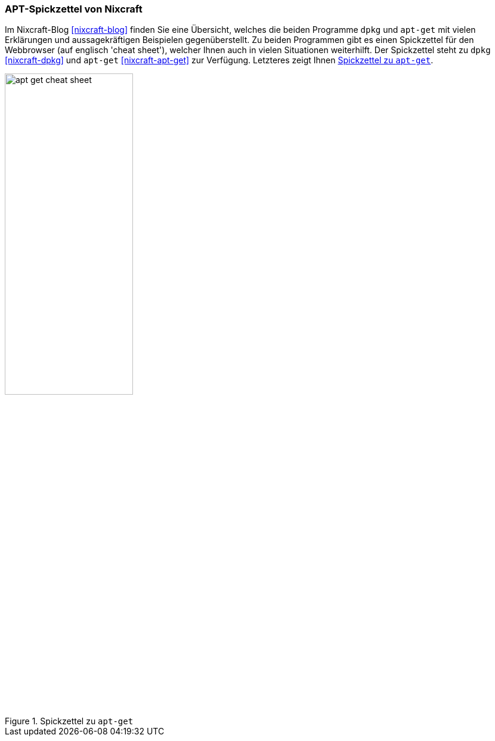 // Datei: ./werkzeuge/dokumentation/nixcraft-apt-cheatsheet.adoc

// Baustelle: Fertig

[[apt-spickzettel-von-nixcraft]]

=== APT-Spickzettel von Nixcraft ===

// Stichworte für den Index
(((Dokumentation, apt-get)))
(((Dokumentation, dpkg)))
(((Dokumentation, online)))
Im Nixcraft-Blog <<nixcraft-blog>> finden Sie eine Übersicht, welches
die beiden Programme `dpkg` und `apt-get` mit vielen Erklärungen und
aussagekräftigen Beispielen gegenüberstellt. Zu beiden Programmen gibt
es einen Spickzettel für den Webbrowser (auf englisch 'cheat sheet'),
welcher Ihnen auch in vielen Situationen weiterhilft. Der Spickzettel
steht zu `dpkg` <<nixcraft-dpkg>> und `apt-get` <<nixcraft-apt-get>> zur
Verfügung. Letzteres zeigt Ihnen <<fig.apt-get-cheat-sheet>>.

.Spickzettel zu `apt-get`
image::werkzeuge/dokumentation/apt-get-cheat-sheet.png[id="fig.apt-get-cheat-sheet", width="50%"]

// Datei (Ende): ./werkzeuge/dokumentation/nixcraft-apt-cheatsheet.adoc
